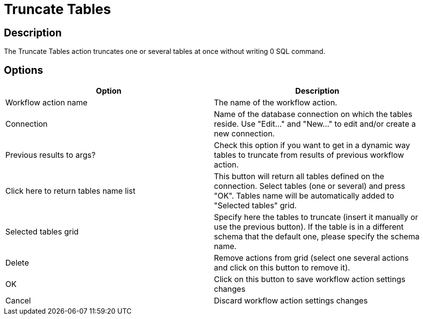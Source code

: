 ////
Licensed to the Apache Software Foundation (ASF) under one
or more contributor license agreements.  See the NOTICE file
distributed with this work for additional information
regarding copyright ownership.  The ASF licenses this file
to you under the Apache License, Version 2.0 (the
"License"); you may not use this file except in compliance
with the License.  You may obtain a copy of the License at
  http://www.apache.org/licenses/LICENSE-2.0
Unless required by applicable law or agreed to in writing,
software distributed under the License is distributed on an
"AS IS" BASIS, WITHOUT WARRANTIES OR CONDITIONS OF ANY
KIND, either express or implied.  See the License for the
specific language governing permissions and limitations
under the License.
////
:documentationPath: /workflow/actions/
:language: en_US
:description: The Truncate Tables action truncates one or several tables at once without writing 0 SQL command.

= Truncate Tables

== Description

The Truncate Tables action truncates one or several tables at once without writing 0 SQL command.

== Options

[options="header"]
|===
|Option|Description
|Workflow action name|The name of the workflow action.
|Connection|Name of the database connection on which the tables reside.
Use "Edit..." and "New..." to edit and/or create a new connection.
|Previous results to args?|Check this option if you want to get in a dynamic way tables to truncate from results of previous workflow action.
|Click here to return tables name list|This button will return all tables defined on the connection.
Select tables (one or several) and press "OK".
Tables name will be automatically added to "Selected tables" grid.
|Selected tables grid|Specify here the tables to truncate (insert it manually or use the previous button).
If the table is in a different schema that the default one, please specify the schema name.
|Delete|Remove actions from grid (select one several actions and click on this button to remove it).
|OK|Click on this button to save workflow action settings changes
|Cancel|Discard workflow action settings changes
|===
